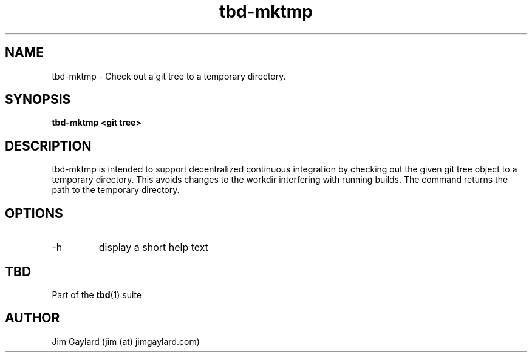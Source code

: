 .TH tbd-mktmp 1  "February 1, 2015" "version 0.1" "Tooling & Build Daemon"
.SH NAME
tbd-mktmp \- Check out a git tree to a temporary directory.
.SH SYNOPSIS
.TP
.B tbd-mktmp <git tree>
.SH DESCRIPTION
tbd-mktmp is intended to support decentralized continuous integration by checking out the given git tree object to a temporary directory. This avoids changes to the workdir interfering with running builds. The command returns the path to the temporary directory.
.SH OPTIONS
.TP
\-h
display a short help text
.PP
.SH "TBD"
.sp
Part of the \fBtbd\fR(1) suite
.SH AUTHOR
Jim Gaylard (jim (at) jimgaylard.com)
